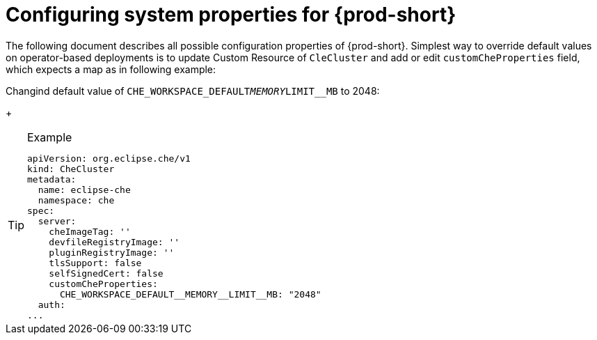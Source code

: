 [id="configuring-system-variables"]
= Configuring system properties for {prod-short}

The following document describes all possible configuration properties of {prod-short}.
Simplest way to override default values on operator-based deployments is to update Custom Resource of `CleCluster`
and add or edit `customCheProperties` field, which expects a map as in following example:

Changind default value of `CHE_WORKSPACE_DEFAULT__MEMORY__LIMIT__MB` to 2048:
+
[TIP]
.Example
====
----
apiVersion: org.eclipse.che/v1
kind: CheCluster
metadata:
  name: eclipse-che
  namespace: che
spec:
  server:
    cheImageTag: ''
    devfileRegistryImage: ''
    pluginRegistryImage: ''
    tlsSupport: false
    selfSignedCert: false
    customCheProperties:
      CHE_WORKSPACE_DEFAULT__MEMORY__LIMIT__MB: "2048"
  auth:
...
----
====
